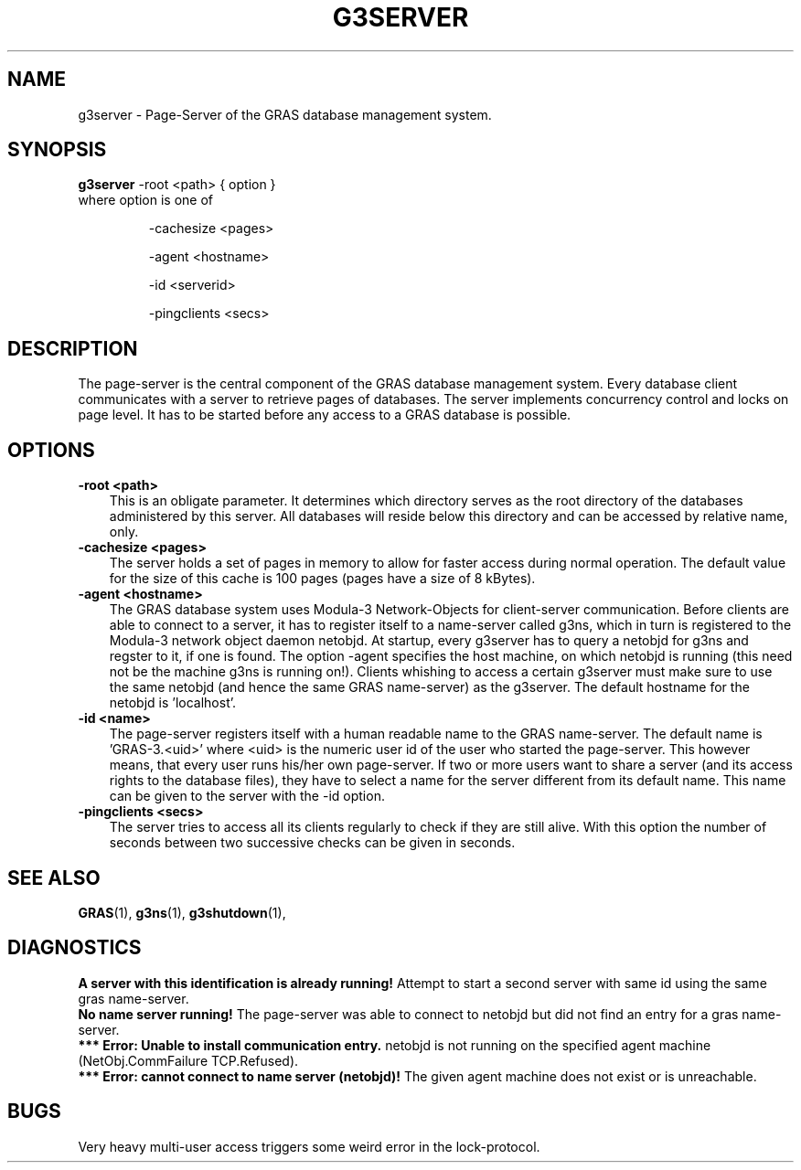 .TH G3SERVER 1 "17 Feb 1998"
.SH NAME
g3server \- Page-Server of the GRAS database management system.
.SH SYNOPSIS
.B 
g3server 
.RI 
-root <path> { option }
.br
.br
where option is one of
.IP
-cachesize <pages>
.IP
-agent <hostname>
.IP
-id <serverid>
.IP
-pingclients <secs>
.IP
.SH DESCRIPTION
The page-server is the central component of the GRAS
database management system. Every database client communicates with
a server to retrieve pages of databases. The server implements
concurrency control and locks on page level. It has to be started
before any access to a GRAS database is possible.
.SH OPTIONS
.TP 3
.B 
-root <path>
.br
This is an obligate parameter. It determines which directory serves as
the root directory of the databases administered by this server. All
databases will reside below this directory and can be accessed by
relative name, only.
.br
.TP
.B 
-cachesize <pages>
.br
The server holds a set of pages in memory to allow for faster access
during normal operation. The default value for the size of this cache
is 100 pages (pages have a size of 8 kBytes).
.br
.TP
.B 
-agent <hostname>
.br
The GRAS database system uses Modula-3 Network-Objects for
client-server communication. Before clients are able to connect to a
server, it has to register itself to a name-server called g3ns, which
in turn is registered to the Modula-3 network object daemon
netobjd. At startup, every g3server has to query a netobjd for g3ns
and regster to it, if one is found. The option -agent specifies the
host machine, on which netobjd is running (this need not be the
machine g3ns is running on!). Clients whishing to access a certain
g3server must make sure to use the same netobjd (and hence the same
GRAS name-server) as the g3server. The default hostname for the
netobjd is 'localhost'.
.br
.TP
.B 
-id <name>
.br
The page-server registers itself with a human readable name to the
GRAS name-server. The default name is 'GRAS-3.<uid>' where <uid> is
the numeric user id of the user who started the page-server. This
however means, that every user runs his/her own page-server. If two or
more users want to share a server (and its access rights to the
database files), they have to select a name for the server different
from its default name. This name can be given to the server with the
-id option.
.br
.TP
.B 
-pingclients <secs>
.br
The server tries to access all its clients regularly to check if they
are still alive. With this option the number of seconds between two
successive checks can be given in seconds.
.br
.SH SEE ALSO
.BR GRAS (1),
.BR g3ns (1),
.BR g3shutdown (1),
.SH DIAGNOSTICS
.B
A server with this identification is already running!
Attempt to start a second server with same id using the same gras
name-server.
.br
.B
No name server running!
The page-server was able to connect to netobjd but did not find an
entry for a gras name-server.
.br
.B
*** Error: Unable to install communication entry.
netobjd is not running on the
specified agent machine (NetObj.CommFailure TCP.Refused).
.br 
.B
*** Error: cannot connect to name server (netobjd)!
The given agent machine does not exist or is unreachable.
.br
.SH BUGS
Very heavy multi-user access triggers some weird error in the
lock-protocol. 
